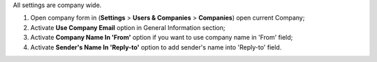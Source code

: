 All settings are company wide.

#. Open company form in (**Settings** > **Users & Companies** > **Companies**) open current Company;
#. Activate **Use Company Email** option in General Information section;
#. Activate **Company Name In 'From'** option if you want to use company name in 'From' field;
#. Activate **Sender's Name In 'Reply-to'** option to add sender's name into 'Reply-to' field.
